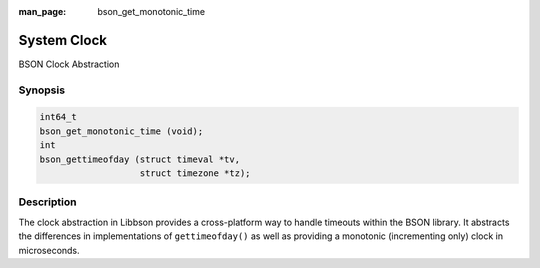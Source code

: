 :man_page: bson_get_monotonic_time

System Clock
============

BSON Clock Abstraction

Synopsis
--------

.. code-block:: c

  int64_t
  bson_get_monotonic_time (void);
  int
  bson_gettimeofday (struct timeval *tv,
                     struct timezone *tz);

Description
-----------

The clock abstraction in Libbson provides a cross-platform way to handle timeouts within the BSON library. It abstracts the differences in implementations of ``gettimeofday()`` as well as providing a monotonic (incrementing only) clock in microseconds.

.. only:: html

  Functions
  ---------

  .. toctree::
    :titlesonly:
    :maxdepth: 1

